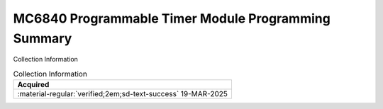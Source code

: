 .. _REF-MC6840-1:

MC6840 Programmable Timer Module Programming Summary
====================================================

.. image:: ../../images/MC6840ProgrammableTimerModuleProgrammingSummary.jpg
   :width: 400
   :align: center

Collection Information

.. csv-table:: Collection Information
   :header: "Acquired"
   :widths: auto

    ":material-regular:`verified;2em;sd-text-success` 19-MAR-2025"








